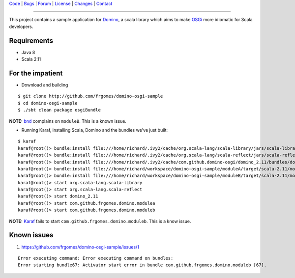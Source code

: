 | Code_ | Bugs_ | Forum_ | License_ | Changes_ | Contact_

.. _Code : http://github.com/frgomes/domino-osgi-sample
.. _Bugs : http://github.com/frgomes/domino-osgi-sample/issues
.. _Forum : http://github.com/frgomes/domino-osgi-sample/wiki
.. _License : http://opensource.org/licenses/BSD-3-Clause
.. _Changes : http://github.com/frgomes/domino-osgi-sample/CHANGES.rst
.. _Contact : http://github.com/frgomes
.. _`OSGi`: http://www.osgi.org/
.. _`Karaf`: http://karaf.apache.org/
.. _`Domino`: http://github.com/domino-osgi/domino/
.. _`bnd`: http://www.aqute.biz/Bnd/Bnd

----

This project contains a sample application for `Domino`_, a scala library which
aims to make `OSGi`_ more idiomatic for Scala developers.


Requirements
============

* Java 8
* Scala 2.11


For the impatient
=================

* Download and building

::

    $ git clone http://github.com/frgomes/domino-osgi-sample
    $ cd domino-osgi-sample
    $ ./sbt clean package osgiBundle


**NOTE:** `bnd`_ complains on ``moduleB``. This is a known issue.

* Running Karaf, installing Scala, Domino and the bundles we've just built:

::

    $ karaf
    karaf@root()> bundle:install file:///home/richard/.ivy2/cache/org.scala-lang/scala-library/jars/scala-library-2.11.7.jar
    karaf@root()> bundle:install file:///home/richard/.ivy2/cache/org.scala-lang/scala-reflect/jars/scala-reflect-2.11.7.jar
    karaf@root()> bundle:install file:///home/richard/.ivy2/cache/com.github.domino-osgi/domino_2.11/bundles/domino_2.11-1.1.0.jar
    karaf@root()> bundle:install file:///home/richard/workspace/domino-osgi-sample/moduleA/target/scala-2.11/modulea_2.11-0.1-SNAPSHOT.jar
    karaf@root()> bundle:install file:///home/richard/workspace/domino-osgi-sample/moduleB/target/scala-2.11/moduleb_2.11-0.1-SNAPSHOT.jar
    karaf@root()> start org.scala-lang.scala-library
    karaf@root()> start org.scala-lang.scala-reflect
    karaf@root()> start domino_2.11
    karaf@root()> start com.github.frgomes.domino.modulea
    karaf@root()> start com.github.frgomes.domino.moduleb


**NOTE:** `Karaf`_ fails to start ``com.github.frgomes.domino.moduleb``. This is a know issue.


Known issues
============

1. https://github.com/frgomes/domino-osgi-sample/issues/1

::

    Error executing command: Error executing command on bundles:
    Error starting bundle67: Activator start error in bundle com.github.frgomes.domino.moduleb [67].
